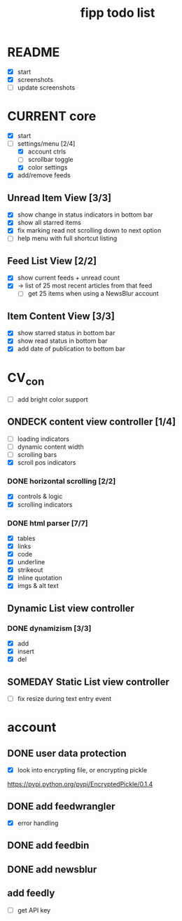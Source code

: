 #+title:  fipp todo list

* README
- [X] start
- [X] screenshots
- [ ] update screenshots

* CURRENT core
- [X] start
- [-] settings/menu [2/4]
  - [X] account ctrls
  - [ ] scrollbar toggle
  - [X] color settings
- [X] add/remove feeds
** Unread Item View [3/3]
   - [X] show change in status indicators in bottom bar
   - [X] show all starred items
   - [X] fix marking read not scrolling down to next option
   - [ ] help menu with full shortcut listing
** Feed List View [2/2]
   - [X] show current feeds + unread count
   - [X] -> list of 25 most recent articles from that feed
     - [ ] get 25 items when using a NewsBlur account
** Item Content View [3/3]
   - [X] show starred status in bottom bar
   - [X] show read status in bottom bar
   - [X] add date of publication to bottom bar

* CV_con
- [ ] add bright color support
** ONDECK content view controller [1/4]
- [ ] loading indicators
- [ ] dynamic content width
- [ ] scrolling bars
- [X] scroll pos indicators
*** DONE horizontal scrolling [2/2]
    - [X] controls & logic 
    - [X] scrolling indicators
*** DONE html parser [7/7]
    - [X] tables
    - [X] links
    - [X] code
    - [X] underline
    - [X] strikeout
    - [X] inline quotation
    - [X] imgs & alt text
** Dynamic List view controller
*** DONE dynamizism [3/3]
- [X] add
- [X] insert
- [X] del

** SOMEDAY Static List view controller
- [ ] fix resize during text entry event
  
* account
** DONE user data protection
   - [X] look into encrypting file, or encrypting pickle
https://pypi.python.org/pypi/EncryptedPickle/0.1.4
** DONE add feedwrangler 
- [X] error handling
** DONE add feedbin
** DONE add newsblur
** add feedly
- [ ] get API key
